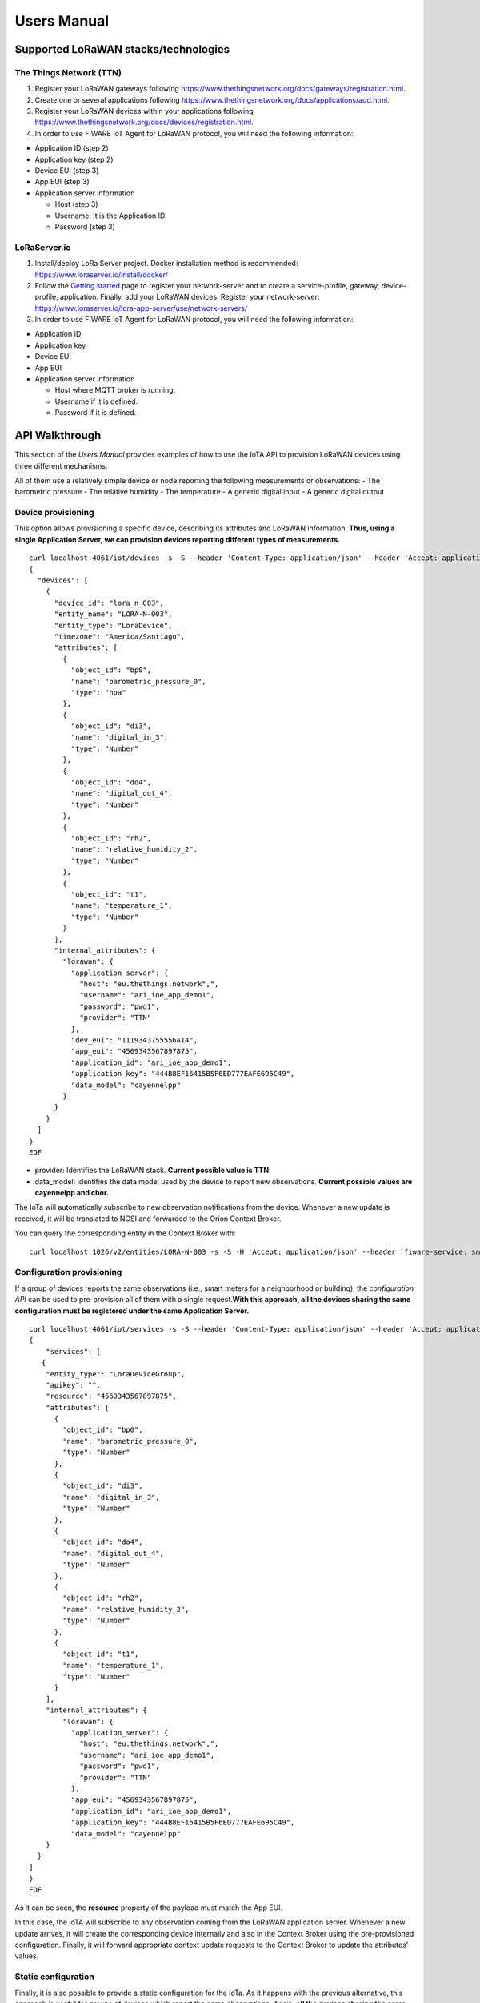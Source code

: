 .. _users_manual:

Users Manual
=====================================

Supported LoRaWAN stacks/technologies
-------------------------------------

The Things Network (TTN)
~~~~~~~~~~~~~~~~~~~~~~~~

1. Register your LoRaWAN gateways following
   https://www.thethingsnetwork.org/docs/gateways/registration.html.
2. Create one or several applications following
   https://www.thethingsnetwork.org/docs/applications/add.html.
3. Register your LoRaWAN devices within your applications following
   https://www.thethingsnetwork.org/docs/devices/registration.html.
4. In order to use FIWARE IoT Agent for LoRaWAN protocol, you will need
   the following information:

-  Application ID (step 2)
-  Application key (step 2)
-  Device EUI (step 3)
-  App EUI (step 3)
-  Application server information

   -  Host (step 3)
   -  Username: It is the Application ID.
   -  Password (step 3)

LoRaServer.io
~~~~~~~~~~~~~

1. Install/deploy LoRa Server project. Docker installation method is
   recommended: https://www.loraserver.io/install/docker/
2. Follow the `Getting
   started <https://www.loraserver.io/use/getting-started/>`__ page to
   register your network-server and to create a service-profile,
   gateway, device-profile, application. Finally, add your LoRaWAN
   devices. Register your network-server:
   https://www.loraserver.io/lora-app-server/use/network-servers/
3. In order to use FIWARE IoT Agent for LoRaWAN protocol, you will need
   the following information:

-  Application ID
-  Application key
-  Device EUI
-  App EUI
-  Application server information

   -  Host where MQTT broker is running.
   -  Username if it is defined.
   -  Password if it is defined.

API Walkthrough
---------------

This section of the *Users Manual* provides examples of how to use the
IoTA API to provision LoRaWAN devices using three different mechanisms.

All of them use a relatively simple device or node reporting the
following measurements or observations: - The barometric pressure - The
relative humidity - The temperature - A generic digital input - A
generic digital output

Device provisioning
~~~~~~~~~~~~~~~~~~~

This option allows provisioning a specific device, describing its
attributes and LoRaWAN information. **Thus, using a single Application
Server, we can provision devices reporting different types of
measurements.**

::

    curl localhost:4061/iot/devices -s -S --header 'Content-Type: application/json' --header 'Accept: application/json' --header 'fiware-service: smartgondor' --header 'fiware-servicepath: /gardens' -d @- <<EOF
    {
      "devices": [
        {
          "device_id": "lora_n_003",
          "entity_name": "LORA-N-003",
          "entity_type": "LoraDevice",
          "timezone": "America/Santiago",
          "attributes": [
            {
              "object_id": "bp0",
              "name": "barometric_pressure_0",
              "type": "hpa"
            },
            {
              "object_id": "di3",
              "name": "digital_in_3",
              "type": "Number"
            },
            {
              "object_id": "do4",
              "name": "digital_out_4",
              "type": "Number"
            },  
            {
              "object_id": "rh2",
              "name": "relative_humidity_2",
              "type": "Number"
            }, 
            {
              "object_id": "t1",
              "name": "temperature_1",
              "type": "Number"
            }       
          ],
          "internal_attributes": {
            "lorawan": {
              "application_server": {
                "host": "eu.thethings.network",",
                "username": "ari_ioe_app_demo1",
                "password": "pwd1",
                "provider": "TTN"
              },
              "dev_eui": "1119343755556A14",
              "app_eui": "4569343567897875",
              "application_id": "ari_ioe_app_demo1",
              "application_key": "444B8EF16415B5F6ED777EAFE695C49",
              "data_model": "cayennelpp"
            }
          }
        }
      ]
    }
    EOF

-  provider: Identifies the LoRaWAN stack. **Current possible value is
   TTN.**
-  data\_model: Identifies the data model used by the device to report
   new observations. **Current possible values are cayennelpp and
   cbor.**

The IoTa will automatically subscribe to new observation notifications
from the device. Whenever a new update is received, it will be
translated to NGSI and forwarded to the Orion Context Broker.

You can query the corresponding entity in the Context Broker with:

::

    curl localhost:1026/v2/entities/LORA-N-003 -s -S -H 'Accept: application/json' --header 'fiware-service: smartgondor' --header 'fiware-servicepath: /gardens' | python -mjson.tool

Configuration provisioning
~~~~~~~~~~~~~~~~~~~~~~~~~~

If a group of devices reports the same observations (i.e., smart meters
for a neighborhood or building), the *configuration API* can be used to
pre-provision all of them with a single request.\ **With this approach,
all the devices sharing the same configuration must be registered under
the same Application Server.**

::

    curl localhost:4061/iot/services -s -S --header 'Content-Type: application/json' --header 'Accept: application/json' --header 'fiware-service: smartgondor' --header 'fiware-servicepath: /gardens' -d @- <<EOF
    {
        "services": [
       {
        "entity_type": "LoraDeviceGroup",
        "apikey": "",
        "resource": "4569343567897875",        
        "attributes": [
          {
            "object_id": "bp0",
            "name": "barometric_pressure_0",
            "type": "Number"
          },
          {
            "object_id": "di3",
            "name": "digital_in_3",
            "type": "Number"
          },
          {
            "object_id": "do4",
            "name": "digital_out_4",
            "type": "Number"
          },  
          {
            "object_id": "rh2",
            "name": "relative_humidity_2",
            "type": "Number"
          }, 
          {
            "object_id": "t1",
            "name": "temperature_1",
            "type": "Number"
          }       
        ],
        "internal_attributes": {
            "lorawan": {
              "application_server": {
                "host": "eu.thethings.network",",
                "username": "ari_ioe_app_demo1",
                "password": "pwd1",
                "provider": "TTN"
              },
              "app_eui": "4569343567897875",
              "application_id": "ari_ioe_app_demo1",
              "application_key": "444B8EF16415B5F6ED777EAFE695C49",
              "data_model": "cayennelpp"
        }
      }
    ]
    }
    EOF

As it can be seen, the **resource** property of the payload must match
the App EUI.

In this case, the IoTA will subscribe to any observation coming from the
LoRaWAN application server. Whenever a new update arrives, it will
create the corresponding device internally and also in the Context
Broker using the pre-provisioned configuration. Finally, it will forward
appropriate context update requests to the Context Broker to update the
attributes' values.

Static configuration
~~~~~~~~~~~~~~~~~~~~

Finally, it is also possible to provide a static configuration for the
IoTa. As it happens with the previous alternative, this approach is
useful for groups of devices which report the same observations. Again,
**all the devices sharing the same *Type* must be registered under the
same Application Server.**

::

    var config = {};

    config.iota = {
        timestamp: false,
        logLevel: 'DEBUG',
        contextBroker: {
            host: 'localhost',
            port: '1026',
            ngsiVersion: 'v2'
        },
        server: {
            port: 4041
        },
        service: 'howtoService',
        subservice: '/howto',
        providerUrl: 'http://localhost:4061',
        deviceRegistrationDuration: 'P1M',
        defaultType: 'Thing',
        defaultResource: '/iot/d',
        deviceRegistry: {
            type: 'mongodb'
        },
        mongodb: {
            host: 'localhost',
            port: '27017',
            db: 'iotagentLoraTest'
        },
        types: {
            Mote: {
                service: 'factory',
                subservice: '/robots',
                attributes: [
                    {
                      "object_id": "bp0",
                      "name": "barometric_pressure_0",
                      "type": "hpa"
                    },
                    {
                      "object_id": "di3",
                      "name": "digital_in_3",
                      "type": "Number"
                    },
                    {
                      "object_id": "do4",
                      "name": "digital_out_4",
                      "type": "Number"
                    },  
                    {
                      "object_id": "rh2",
                      "name": "relative_humidity_2",
                      "type": "Number"
                    }, 
                    {
                      "object_id": "t1",
                      "name": "temperature_1",
                      "type": "Number"
                    }       
                ]
            }
        }
    };

    module.exports = config;
